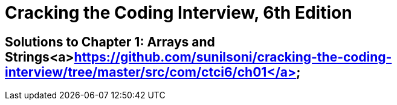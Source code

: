 = Cracking the Coding Interview, 6th Edition

 

== Solutions to Chapter 1: Arrays and Strings<a>https://github.com/sunilsoni/cracking-the-coding-interview/tree/master/src/com/ctci6/ch01</a>

